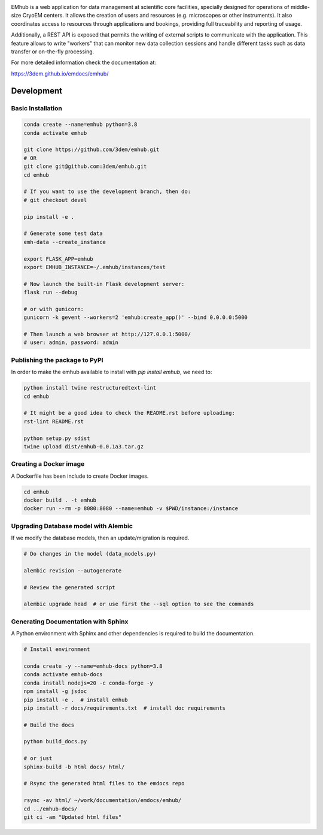
.. |logo_image| image:: https://github.com/3dem/emhub/wiki/images/emhub.png
   :height: 60px

.. |logo_text| image:: https://github.com/3dem/emhub/wiki/images/emhub-default-logo.svg
   :height: 60px

|logo_image| |logo_text|

EMhub is a web application for data management at scientific core facilities, specially 
designed for operations of middle-size CryoEM centers. It allows the creation of users and 
resources (e.g. microscopes or other instruments). It also coordinates access to resources through
applications and bookings, providing full traceability and reporting of usage. 

Additionally, a REST API is exposed that permits the writing of external scripts to communicate with the
application. This feature allows to write "workers" that can monitor new data collection
sessions and handle different tasks such as data transfer or on-the-fly processing.

For more detailed information check the documentation at:

https://3dem.github.io/emdocs/emhub/


Development
===========

Basic Installation
------------------

.. code-block:: bash

    conda create --name=emhub python=3.8
    conda activate emhub

    git clone https://github.com/3dem/emhub.git
    # OR
    git clone git@github.com:3dem/emhub.git
    cd emhub

    # If you want to use the development branch, then do:
    # git checkout devel

    pip install -e .

    # Generate some test data
    emh-data --create_instance

    export FLASK_APP=emhub
    export EMHUB_INSTANCE=~/.emhub/instances/test

    # Now launch the built-in Flask development server:
    flask run --debug

    # or with gunicorn:
    gunicorn -k gevent --workers=2 'emhub:create_app()' --bind 0.0.0.0:5000

    # Then launch a web browser at http://127.0.0.1:5000/
    # user: admin, password: admin


Publishing the package to PyPI
------------------------------

In order to make the emhub available to install with `pip install emhub`,
we need to:

.. code-block:: bash

    python install twine restructuredtext-lint
    cd emhub

    # It might be a good idea to check the README.rst before uploading:
    rst-lint README.rst

    python setup.py sdist
    twine upload dist/emhub-0.0.1a3.tar.gz


Creating a Docker image
-----------------------

A Dockerfile has been include to create Docker images.

.. code-block:: bash

    cd emhub
    docker build . -t emhub
    docker run --rm -p 8080:8080 --name=emhub -v $PWD/instance:/instance


Upgrading Database model with Alembic
-------------------------------------

If we modify the database models, then an update/migration is required.

.. code-block:: bash

    # Do changes in the model (data_models.py)

    alembic revision --autogenerate

    # Review the generated script

    alembic upgrade head  # or use first the --sql option to see the commands


Generating Documentation with Sphinx
------------------------------------
A Python environment with Sphinx and other dependencies is required
to build the documentation.

.. code-block:: bash

    # Install environment

    conda create -y --name=emhub-docs python=3.8
    conda activate emhub-docs
    conda install nodejs=20 -c conda-forge -y
    npm install -g jsdoc
    pip install -e .  # install emhub
    pip install -r docs/requirements.txt  # install doc requirements

    # Build the docs

    python build_docs.py

    # or just
    sphinx-build -b html docs/ html/

    # Rsync the generated html files to the emdocs repo

    rsync -av html/ ~/work/documentation/emdocs/emhub/
    cd ../emhub-docs/
    git ci -am "Updated html files"


